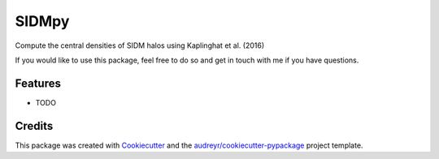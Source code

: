 ======
SIDMpy
======


.. image:: https://img.shields.io/pypi/v/sidmpy.svg
        :target: https://pypi.python.org/pypi/sidmpy

.. image:: https://img.shields.io/travis/dangilman/sidmpy.svg
        :target: https://travis-ci.com/dangilman/sidmpy

.. image:: https://readthedocs.org/projects/sidmpy/badge/?version=latest
        :target: https://sidmpy.readthedocs.io/en/latest/?badge=latest
        :alt: Documentation Status




Compute the central densities of SIDM halos using Kaplinghat et al. (2016)

If you would like to use this package, feel free to do so and get in touch with me if you have questions. 


Features
--------

* TODO

Credits
-------

This package was created with Cookiecutter_ and the `audreyr/cookiecutter-pypackage`_ project template.

.. _Cookiecutter: https://github.com/audreyr/cookiecutter
.. _`audreyr/cookiecutter-pypackage`: https://github.com/audreyr/cookiecutter-pypackage
